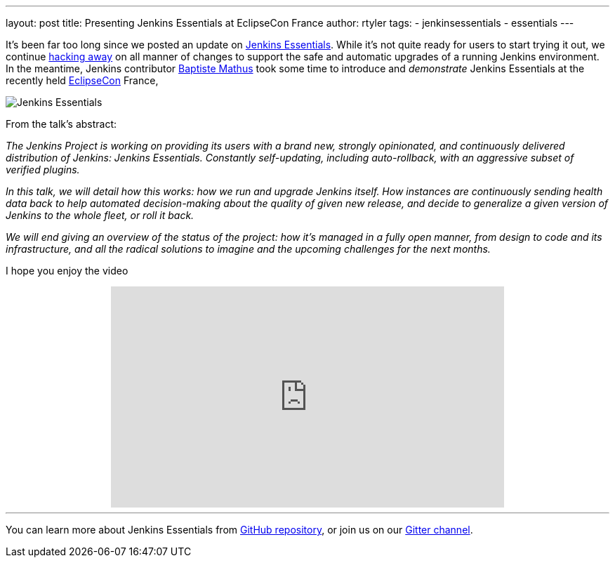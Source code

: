 ---
layout: post
title: Presenting Jenkins Essentials at EclipseCon France
author: rtyler
tags:
- jenkinsessentials
- essentials
---


It's been far too long since we posted an update on
link:/blog/2018/04/06/jenkins-essentials/[Jenkins Essentials]. While it's not
quite ready for users to start trying it out, we
continue link:https://github.com/jenkins-infra/evergreen[hacking away] on all
manner of changes to support the safe and automatic upgrades of a running
Jenkins environment. In the meantime, Jenkins contributor
link:https://github.com/batmat[Baptiste Mathus] took some time to introduce and
_demonstrate_ Jenkins Essentials at the recently held
link:http://www.eclipsecon.org[EclipseCon] France,

image:/images/logos/magician/256.png[Jenkins Essentials, role="right"]

From the talk's abstract:

_The Jenkins Project is working on providing its users with a brand new,
strongly opinionated, and continuously delivered distribution of Jenkins:
Jenkins Essentials. Constantly self-updating, including auto-rollback, with
an aggressive subset of verified plugins._

_In this talk, we will detail how this works: how we run and upgrade Jenkins
itself. How instances are continuously sending health data back to help
automated decision-making about the quality of given new release, and decide to
generalize a given version of Jenkins to the whole fleet, or roll it back._

_We will end giving an overview of the status of the project: how it's managed
in a fully open manner, from design to code and its infrastructure, and all the
radical solutions to imagine and the upcoming challenges for the next months._

I hope you enjoy the video

++++
<center>
<iframe width="560" height="315" src="https://www.youtube-nocookie.com/embed/RmngK8tc-94?rel=0" frameborder="0" allow="autoplay; encrypted-media" allowfullscreen></iframe>
</center>
++++

---

You can learn more about Jenkins Essentials from
link:https://github.com/jenkins-infra/evergreen[GitHub repository], or join us
on our
link:https://gitter.im/jenkins-infra/evergreen[Gitter channel].
